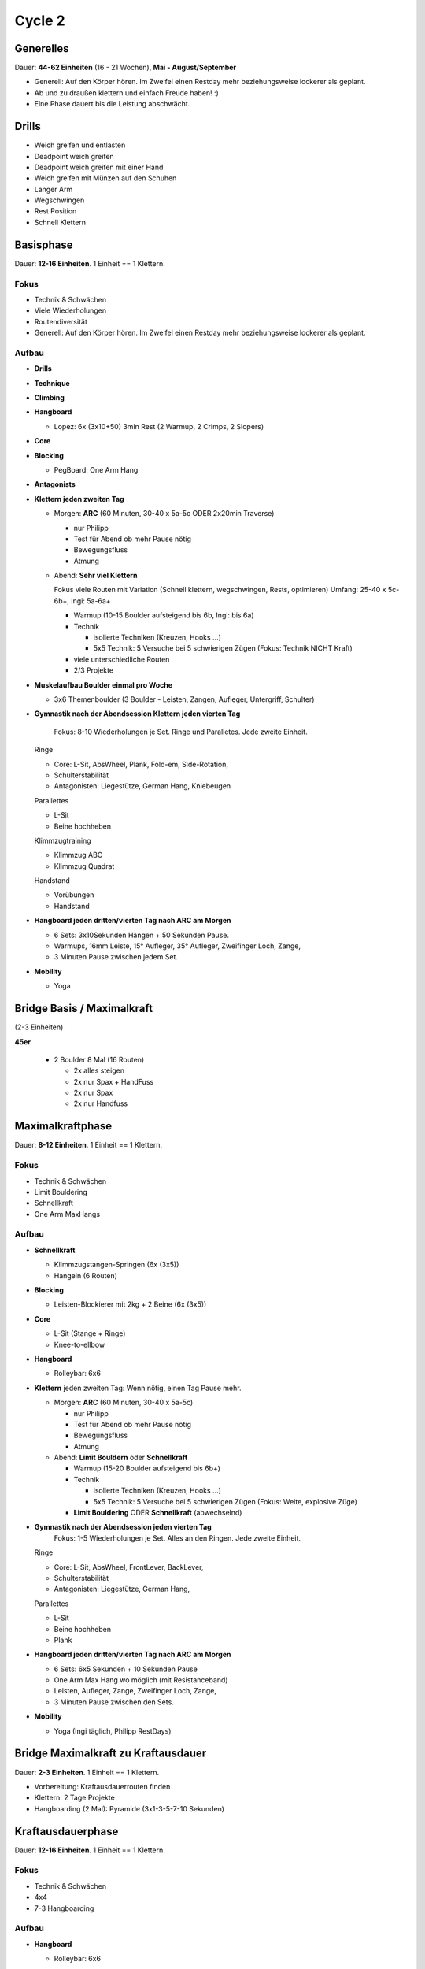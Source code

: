 ========
Cycle 2
========

Generelles
----------

Dauer: **44-62 Einheiten** (16 - 21 Wochen), **Mai - August/September**

- Generell: Auf den Körper hören. Im Zweifel einen
  Restday mehr beziehungsweise lockerer als geplant.
- Ab und zu draußen klettern und einfach Freude haben! :)
- Eine Phase dauert bis die Leistung abschwächt.


Drills
------

* Weich greifen und entlasten
* Deadpoint weich greifen
* Deadpoint weich greifen mit einer Hand
* Weich greifen mit Münzen auf den Schuhen
* Langer Arm

* Wegschwingen
* Rest Position
* Schnell Klettern


Basisphase
----------
Dauer: **12-16 Einheiten**. 1 Einheit == 1 Klettern.


Fokus
*****

- Technik & Schwächen
- Viele Wiederholungen
- Routendiversität
- Generell: Auf den Körper hören. Im Zweifel einen
  Restday mehr beziehungsweise lockerer als geplant.


Aufbau
******

- **Drills**

- **Technique**

- **Climbing**

- **Hangboard**
  
  - Lopez: 6x (3x10+50) 3min Rest
    (2 Warmup, 2 Crimps, 2 Slopers)


- **Core**

- **Blocking**

  - PegBoard: One Arm Hang
  
- **Antagonists**




- **Klettern jeden zweiten Tag**

  - Morgen: **ARC** (60 Minuten, 30-40 x 5a-5c ODER 2x20min Traverse)
    
    - nur Philipp
    - Test für Abend ob mehr Pause nötig
    - Bewegungsfluss
    - Atmung

  - Abend: **Sehr viel Klettern** 
  
    Fokus viele Routen mit Variation (Schnell klettern, wegschwingen, Rests, optimieren) 
    Umfang: 25-40 x 5c-6b+, Ingi: 5a-6a+
  
    - Warmup (10-15 Boulder aufsteigend bis 6b, Ingi: bis 6a)
    - Technik
        
      - isolierte Techniken (Kreuzen, Hooks ...)
      - 5x5 Technik: 5 Versuche bei 5 schwierigen Zügen (Fokus: Technik NICHT Kraft)

    - viele unterschiedliche Routen
    - 2/3 Projekte
    
- **Muskelaufbau Boulder einmal pro Woche**

  - 3x6 Themenboulder (3 Boulder - Leisten, Zangen, Aufleger, Untergriff, Schulter)


- **Gymnastik nach der Abendsession Klettern jeden vierten Tag** 

   Fokus: 8-10 Wiederholungen je Set. Ringe und Paralletes. Jede zweite Einheit.

  Ringe
  
  - Core: L-Sit, AbsWheel, Plank, Fold-em, Side-Rotation,
  - Schulterstabilität
  - Antagonisten: Liegestütze, German Hang, Kniebeugen
  
  Parallettes
  
  - L-Sit
  - Beine hochheben

  Klimmzugtraining

  - Klimmzug ABC
  - Klimmzug Quadrat

  Handstand
 
  - Vorübungen
  - Handstand
  

- **Hangboard jeden dritten/vierten Tag nach ARC am Morgen** 

  - 6 Sets: 3x10Sekunden Hängen + 50 Sekunden Pause.
  - Warmups, 16mm Leiste, 15° Aufleger, 35° Aufleger, Zweifinger Loch, Zange, 
  - 3 Minuten Pause zwischen jedem Set.

- **Mobility**

  - Yoga


Bridge Basis / Maximalkraft
---------------------------
(2-3 Einheiten)

**45er** 

 - 2 Boulder 8 Mal (16 Routen)
  
   - 2x alles steigen
   - 2x nur Spax + HandFuss
   - 2x nur Spax
   - 2x nur Handfuss


Maximalkraftphase
-----------------
Dauer: **8-12 Einheiten**. 1 Einheit == 1 Klettern.

Fokus
*****

- Technik & Schwächen
- Limit Bouldering
- Schnellkraft
- One Arm MaxHangs

Aufbau
******

- **Schnellkraft**
  
  - Klimmzugstangen-Springen (6x (3x5))
  - Hangeln (6 Routen)

- **Blocking**

  - Leisten-Blockierer mit 2kg + 2 Beine (6x (3x5))

- **Core**

  - L-Sit (Stange + Ringe)
  - Knee-to-ellbow
  
- **Hangboard**

  - Rolleybar: 6x6

- **Klettern** jeden zweiten Tag:
  Wenn nötig, einen Tag Pause mehr.

  - Morgen: **ARC** (60 Minuten, 30-40 x 5a-5c)
    
    - nur Philipp
    - Test für Abend ob mehr Pause nötig
    - Bewegungsfluss
    - Atmung

  - Abend: **Limit Bouldern** oder **Schnellkraft**

    - Warmup (15-20 Boulder aufsteigend bis 6b+)
    - Technik

      - isolierte Techniken (Kreuzen, Hooks ...)
      - 5x5 Technik: 5 Versuche bei 5 schwierigen Zügen (Fokus: Weite, explosive Züge)

    - **Limit Bouldering** ODER **Schnellkraft** (abwechselnd)

- **Gymnastik nach der Abendsession jeden vierten Tag**
   Fokus: 1-5 Wiederholungen je Set. Alles an den Ringen. Jede zweite Einheit.

  Ringe
  
  - Core: L-Sit, AbsWheel, FrontLever, BackLever,
  - Schulterstabilität
  - Antagonisten: Liegestütze, German Hang,

  Parallettes
  
  - L-Sit
  - Beine hochheben
  - Plank

- **Hangboard jeden dritten/vierten Tag nach ARC am Morgen** 

  - 6 Sets: 6x5 Sekunden + 10 Sekunden Pause 
  - One Arm Max Hang wo möglich (mit Resistanceband)
  - Leisten, Aufleger, Zange, Zweifinger Loch, Zange,
  - 3 Minuten Pause zwischen den Sets.

- **Mobility**

  - Yoga (Ingi täglich, Philipp RestDays)


Bridge Maximalkraft zu Kraftausdauer
------------------------------------
Dauer: **2-3 Einheiten**. 1 Einheit == 1 Klettern.

- Vorbereitung: Kraftausdauerrouten finden
- Klettern: 2 Tage Projekte
- Hangboarding (2 Mal): Pyramide (3x1-3-5-7-10 Sekunden)


Kraftausdauerphase
-------------------
Dauer: **12-16 Einheiten**. 1 Einheit == 1 Klettern.


Fokus
*****

- Technik & Schwächen
- 4x4
- 7-3 Hangboarding


Aufbau
******

- **Hangboard**

  - Rolleybar: 6x6

- **Klettern** jeden zweiten Tag:
  Wenn nötig, einen Tag Pause mehr.

  - Morgen: **ARC** (60 Minuten, 30-40 x 5a-5c)
    
    - nur Philipp
    - Test für Abend ob mehr Pause nötig
    - Bewegungsfluss
    - Atmung

  - Abend: **4x4**

    - Warmup (15-20 Boulder aufsteigend bis 6b+)
    - Technik

      - isolierte Techniken (Kreuzen, Hooks ...)
      - 5x5 Technik: 5 Versuche bei 5 schwierigen Zügen

    - **4x4**

- **Gymnastik nach der Abendsession Klettern jeden vierten Tag**
   Fokus: 1-5 Wiederholungen je Set. Alles an den Ringen. Jede zweite Einheit.

  Ringe

  - Core: L-Sit, AbsWheel, FrontLever, BackLever,
  - Schulterstabilität
  - Antagonisten: Liegestütze, German Hang,

  Parallettes
  
  - L-Sit
  - Beine hochheben
  - Plank


- **Hangboard jeden dritten/vierten Tag nach ARC am Morgen**

  - 6 Sets: 6x7 Sekunden + 3 Sekunden Pause 
  - Leisten, Aufleger, Zange, Zweifinger Loch, Zange,
  - 3 Minuten Pause zwischen den Sets.

- **Mobility**

  - Yoga


Bridge Kraftausdauer zu Projekten
------------------------------------
Dauer: **2-3 Einheiten**. 1 Einheit == 1 Klettern.

- Marathon: 42 Boulder (Ingi: ab 5a, Philipp: ab 6a)
- Hangboarding (2 Mal): Campusboard Klettern (6x30 Sekunden, nicht dynamisch!)


Projektphase
-----------------
Dauer: **8-12 Einheiten**. 1 Einheit == 1 Klettern oder 1 Contact Strength.


Fokus
*****

- Diverse Projekte
- Schnellkraft
- One Arm MaxHangs


Aufbau
******

- **Klettern** jeden _dritten(!)_ Tag:
  Wenn nötig, einen Tag Pause mehr.

  - Morgen: **ARC** (60 Minuten, 30-40 x 5a-5c)
    
    - nur Philipp
    - Test für Abend ob mehr Pause nötig
    - Bewegungsfluss
    - Atmung
    
  - Abend: **Projekte**

    - Warmup (15-20 Boulder aufsteigend bis 6b+)
    - **Projekte** (Ingi: 6a+ - 6b+; Philipp: 6c - 7a+)


- **Schnellkraft einmal pro Woche statt einem Projekttag**:

  - Morgen: **ARC** (60 Minuten, 30-40 x 5a-5c)
    
    - nur Philipp
    - Test für Abend ob mehr Pause nötig
    - Bewegungsfluss
    - Atmung

  - Abend: **Contact Strength**
    Nur für Philipp, Ingi macht einen normalen Klettertag.
    Findet statt einem Projekttag statt.
    
    - Warmup (Bouldern aufsteigend bis 6b+)
    - Technik

      - isolierte Techniken (Kreuzen, Hooks ...)
      - 5x5 Technik: 5 Versuche bei 5 schwierigen Zügen

    - **Contact Strength**


- **Gymnastik nach der Abendsession Klettern jeden vierten Tag**
   Fokus: 1-5 Wiederholungen je Set. Alles an den Ringen. Jede zweite Einheit.

  Ringe

  - Core: L-Sit, AbsWheel, FrontLever, BackLever,
  - Schulterstabilität
  - Antagonisten: Liegestütze, German Hang,

  Parallettes
  
  - L-Sit
  - Beine hochheben
  - Plank


- **Hangboard jeden dritten/vierten Tag nach ARC am Morgen** 

  - 6 Sets: 6x5 Sekunden + 10 Sekunden Pause 
  - One Arm Max Hang wo möglich (mit Resistanceband)
  - Leisten, Aufleger, Zange, Zweifinger Loch, Zange,
  - 3 Minuten Pause zwischen den Sets.

- **Mobility**

  - Yoga


Rest Weeks
-----------------
Dauer: **12-14 Tage**


Fokus
*****

- Aktive Regeneration
- Yoga
- Entspannen und freuen auf den nächsten Zyklus :)


